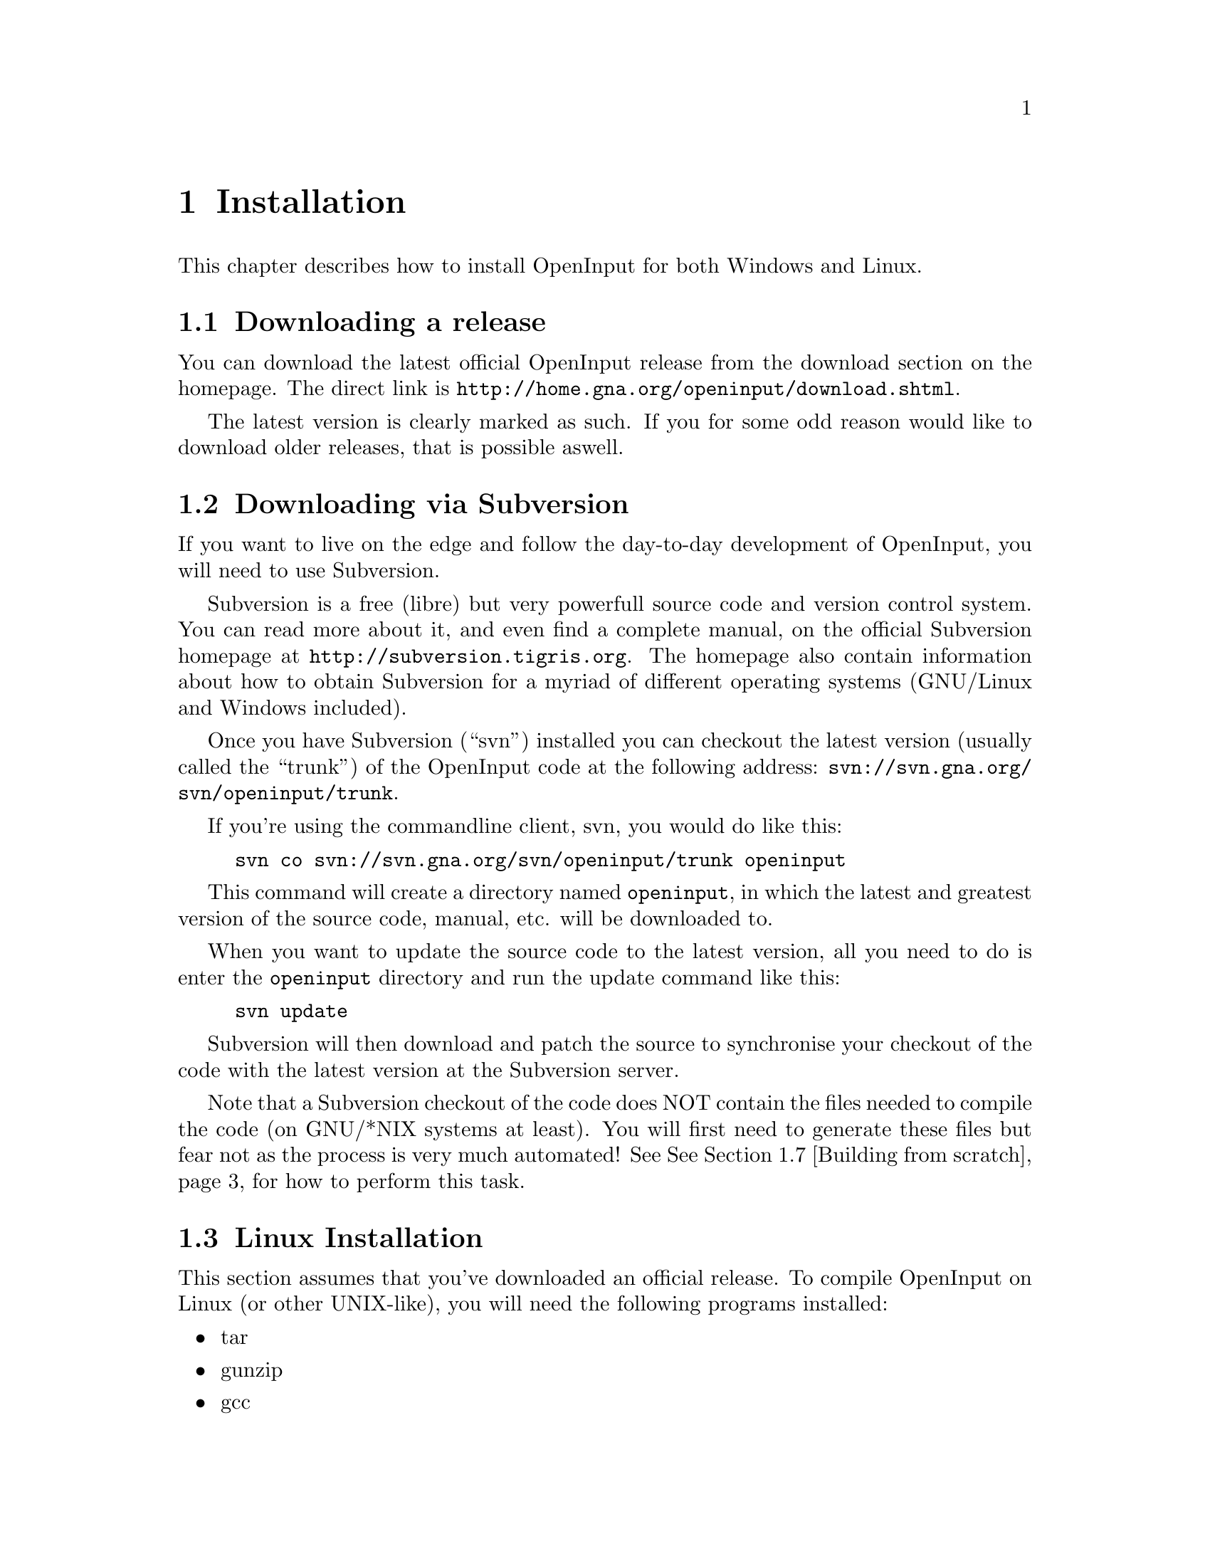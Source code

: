@node Installation
@chapter Installation

This chapter describes how to install OpenInput for both Windows and
Linux.

@menu
* Downloading a release::               How to download an official release
* Downloading via Subversion::          How to get the latest source via Subversion
* Linux Installation::                  Linux specific installation
* Windows with MinGW installation::     Installation under Windows with MinGW
* Windows with MS Visual C++::          Installation under MSVC++
* Windows with CodeBlocks::             Installation under CodeBlocks
* Building from scratch::               What to do with a Subversion checkout
* Building the documentation::          How to generate the API reference and manual
@end menu

@c ----------------------------------------------------------------------
@node Downloading a release
@section Downloading a release

You can download the latest official OpenInput release from the
download section on the homepage. The direct link is
@url{http://home.gna.org/openinput/download.shtml}.

The latest version is clearly marked as such. If you for some odd
reason would like to download older releases, that is possible aswell.

@c ----------------------------------------------------------------------
@node Downloading via Subversion
@section Downloading via Subversion

If you want to live on the edge and follow the day-to-day development
of OpenInput, you will need to use Subversion.

Subversion is a free (libre) but very powerfull source code and
version control system. You can read more about it, and even find
a complete manual, on the official Subversion homepage at
@url{http://subversion.tigris.org}. The homepage also contain
information about how to obtain Subversion for a myriad of different
operating systems (GNU/Linux and Windows included).

Once you have Subversion (``svn'') installed you can checkout the
latest version (usually called the ``trunk'') of the OpenInput code
at the following address: @url{svn://svn.gna.org/svn/openinput/trunk}.

If you're using the commandline client, svn, you would do like this:
@example
svn co svn://svn.gna.org/svn/openinput/trunk openinput
@end example

This command will create a directory named @code{openinput}, in which
the latest and greatest version of the source code, manual, etc. will
be downloaded to.

When you want to update the source code to the latest version, all you
need to do is enter the @code{openinput} directory and run the update
command like this:

@example
svn update
@end example

Subversion will then download and patch the source to synchronise your
checkout of the code with the latest version at the Subversion server.

Note that a Subversion checkout of the code does NOT contain the files
needed to compile the code (on GNU/*NIX systems at least). You will
first need to generate these files but fear not as the process is very
much automated! See @xref{Building from scratch} for how to perform
this task.

@c ----------------------------------------------------------------------
@node Linux Installation
@section Linux Installation

This section assumes that you've downloaded an official release.  To
compile OpenInput on Linux (or other UNIX-like), you will need the
following programs installed:

@itemize
@item tar
@item gunzip
@item gcc
@end itemize

Chances are that you already have these programs installed. Especially
``tar'' and ``gunzip'' should already be there, as they are usually
considered part of the base-installation. ``gcc'' is usually also
installed, otherise, consult your distribution package tool and
install it (on Debian, do a @code{apt-get install gcc}).

The actual installation of OpenInput starts when you have downloaded
the OpenInput source tar.gz file (also known as a tarball). With the
tarball at hand, unpack it using

@example
tar xvzf openinput-<VERSION>.tar.gz
@end example

where you replace @code{<VERSION>} with the appropiate version number
of the file.

When you unpack the installation, tar will automatically create a
directory named @code{openinput-<VERSION>}. Enter that directory and
run

@example
./configure
make
make install
@end example

And that should do the trick. If you want to configure what parts of
OpenInput that gets compiled in or externally used programs, the
@code{configure} script is able to take a lot of different parameters
which can be seen using @code{./configure --help}.

If you want to generate the API reference and/or manual, please see
@ref{Building the documentation}.

@c ----------------------------------------------------------------------
@node Windows with MinGW installation
@section Windows with MinGW installation

This section assumes that you've downloaded an official release.

I case you were wondering, MinGW is the ``Minimalist GNU for
Windows'', and provides you with a basic set of programs and tools to
run GNU programs on Windows, which together makes up a great
development environment.

You can download MinGW at @url{http://www.mingw.org/}. When
downloading you will need both ``MinGW'' and ``MSYS'' package. Install
MSYS before MinGW. Both packages come with standard Windows
installers.

After installation, start up the ``MSYS'' shell (bash), and follow the
installation instructures as you were running a
@ref{Linux Installation}!

@c ----------------------------------------------------------------------
@node Windows with MS Visual C++
@section Windows with MS Visual C++

The section requires the following programs for Windows:
@itemize
@item Microsoft Visual C++ Express 2005
@item Microsoft Windows Platform SDK
@item Microsoft DirectX SDK
@end itemize

Don't forget to check that MSVC++ knows about the library- and include
paths for both the Platform SDK and DirectX.

When everything is set up, open the MSVC++ ``Solution'' file,
which is located in
\@code{openinput-<VERSION>\nongnu\msvcpp2005\openinput\openinput.sln}.

The solution file contain two projects, ``openinput'' which is the
library itself, and ``win32test'', which is the most basic show-off of
how to integrate OpenInput in a Win32 environment. Chose to compile
the entire solution, and the ``OpenInput.dll'' and ``win32test.exe''
will be created.

Note that the OpenInput library is currently set to include both the
native ``win32'' and ``dx9'' (DirectX 9) device drivers. The test
application should be able to handle both.

@c ----------------------------------------------------------------------
@node Windows with CodeBlocks
@section Windows with CodeBlocks

The section requires the following programs for Windows:
@itemize
@item Code::Blocks
@item Microsoft Windows Platform SDK
@item Microsoft DirectX SDK
@end itemize

@emph{This section needs more work, and the Code::Blocks project file could
most certainly need some updates.}

A Code::Blocks project file is provided in
@code{openinput-<VERSION>\nongnu\codeblocks\OpenInput.cbp}. The
project contain code for both the library itself and a several of the
test programs, of which ``win32test'' is probably to most interesting.

@c ----------------------------------------------------------------------
@node Building from scratch
@section Building from scratch

If you have downloaded the source code via Subversion and intend to
build the project under a UNIX system such as GNU/Linux or MinGW, you
will find that there are no @code{Makefile}s or @code{configure}
script available. These will first have to be generated, and that
process requires a number of GNU tools (packages), namely

@itemize
@item libtool
@item autoconf (version 2.5 or higher)
@item automake (version 1.6 or higher)
@item m4
@end itemize

When these packages have been installed (use your distribution package
tool for this, for example ``apt-get''), you will need to bootstrap
the GNU Build System like this:
@example
./bootstrap
@end example

The @code{bootstrap} script will first cleanup any remainments of old
bootstrap files, and then run the following commands
@enumerate
@item libtoolize
@item aclocal
@item autoheader
@item autoconf
@item automake
@end enumerate
in that particular order. The script will print it's status between
each step, and abort if anything should go wrong.

When the script has completed, your @code{openinput} directory will
contain a lot of files, of which one of them is the @code{configure}
script. Using this script, you can now follow the standard
installation from source procedure described in
@ref{Linux Installation}.

@c ----------------------------------------------------------------------
@node Building the documentation
@section Building the documentation

As you may have found out, OpenInput is heavily documented: The code
itself is documented using Doxygen, and besides the API reference you
have this manual, which is written in Texinfo -- see
@url{} and @url{http://www.gnu.org/software/texinfo/} for more
information.

Before you can read the API or documentation in HTML (or another
format, at your option), it will have to be compiled and generated
first. This requires an extra set of programs, namely

@itemize
@item Doxygen (see @url{http://www.stack.nl/~dimitri/doxygen})
@item Graphviz (see @url{http://www.graphviz.org/})
@end itemize

for the API reference, and

@itemize
@item Texi2HTML (see @url{http://www.nongnu.org/texi2html/})
@item Perl (see @url{http://www.perl.org/})
@item Dia (see @url{http://www.gnome.org/projects/dia/})
@end itemize

for the manual.

If you use Debian GNU/Linux, installation is easy as deb-packages
exist for everything.

When the tools have been installed, run the @code{configure} script
and make sure it successfully detects the programs
@itemize
@item texi2html
@item dia
@item perl
@item dot (part of Graphviz)
@item doxygen
@end itemize

You can then run @code{make info} to generate the documentation, or
simply run the default @code{make} target, which will generate
everything possible, both code and documentation.

The generated documentation will be placed in
@code{openinput-<VERSION>/doc/api} for the API reference and
@code{openinput-<VERSION>/manual} for the manual.

